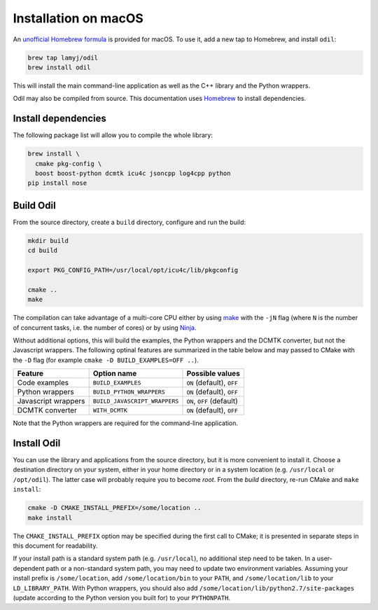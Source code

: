 Installation on macOS
=====================

An `unofficial Homebrew formula`_ is provided for macOS. To use it, add a new tap to Homebrew, and install ``odil``:

.. code-block:: bash
  
  brew tap lamyj/odil
  brew install odil

This will install the main command-line application as well as the C++ library and the Python wrappers.

Odil may also be compiled from source. This documentation uses `Homebrew`_ to install dependencies.

Install dependencies
--------------------

The following package list will allow you to compile the whole library:

.. code-block:: bash
  
  brew install \
    cmake pkg-config \
    boost boost-python dcmtk icu4c jsoncpp log4cpp python
  pip install nose

Build Odil
----------

From the source directory, create a ``build`` directory, configure and run the build:

.. code-block:: bash

  mkdir build
  cd build
  
  export PKG_CONFIG_PATH=/usr/local/opt/icu4c/lib/pkgconfig

  cmake ..
  make

The compilation can take advantage of a multi-core CPU either by using `make`_ with the ``-jN`` flag (where ``N`` is the number of concurrent tasks, i.e. the number of cores) or by using `Ninja`_.

Without additional options, this will build the examples, the Python wrappers and the DCMTK converter, but not the Javascript wrappers. The following optinal features are summarized in the table below and may passed to CMake with the ``-D`` flag (for example ``cmake -D BUILD_EXAMPLES=OFF ..``).

+---------------------+-------------------------------+---------------------------+
| Feature             | Option name                   | Possible values           |
+=====================+===============================+===========================+
| Code examples       | ``BUILD_EXAMPLES``            | ``ON`` (default), ``OFF`` |
+---------------------+-------------------------------+---------------------------+
| Python wrappers     | ``BUILD_PYTHON_WRAPPERS``     | ``ON`` (default), ``OFF`` |
+---------------------+-------------------------------+---------------------------+
| Javascript wrappers | ``BUILD_JAVASCRIPT_WRAPPERS`` | ``ON``, ``OFF`` (default) |
+---------------------+-------------------------------+---------------------------+
| DCMTK converter     | ``WITH_DCMTK``                | ``ON`` (default), ``OFF`` |
+---------------------+-------------------------------+---------------------------+

Note that the Python wrappers are required for the command-line application.

Install Odil
------------

You can use the library and applications from the source directory, but it is more convenient to install it. Choose a destination directory on your system, either in your home directory or in a system location (e.g. ``/usr/local`` or ``/opt/odil``). The latter case will probably require you to become *root*. From the *build* directory, re-run CMake and ``make install``:

.. code-block:: bash

  cmake -D CMAKE_INSTALL_PREFIX=/some/location ..
  make install

The ``CMAKE_INSTALL_PREFIX`` option may be specified during the first call to CMake; it is presented in separate steps in this document for readability.

If your install path is a standard system path (e.g. ``/usr/local``), no additional step need to be taken. In a user-dependent path or a non-standard system path, you may need to update two environment variables. Assuming your install prefix is ``/some/location``, add ``/some/location/bin`` to your ``PATH``, and ``/some/location/lib`` to your ``LD_LIBRARY_PATH``. With Python wrappers, you should also add ``/some/location/lib/python2.7/site-packages`` (update according to the Python version you built for) to your ``PYTHONPATH``.

.. _Homebrew: https://brew.sh/
.. _make: https://www.gnu.org/software/make/
.. _Ninja: https://ninja-build.org/
.. _unofficial Homebrew formula: https://github.com/lamyj/homebrew-odil
